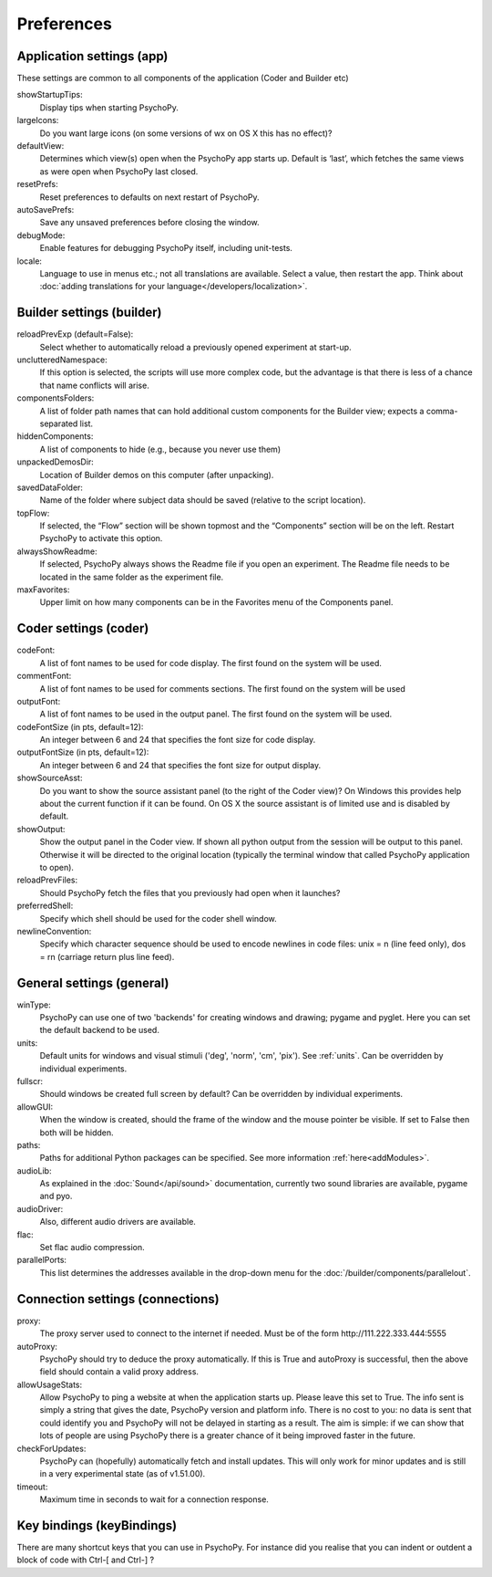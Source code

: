 Preferences
====================================

.. _applicationSettings:

Application settings (app)
---------------------------
These settings are common to all components of the application (Coder and Builder etc)

showStartupTips:
    Display tips when starting PsychoPy.

largeIcons:
    Do you want large icons (on some versions of wx on OS X this has no effect)?

defaultView:
    Determines which view(s) open when the PsychoPy app starts up. Default is ‘last’, which fetches the same views as were open when PsychoPy last closed.

resetPrefs:
    Reset preferences to defaults on next restart of PsychoPy.

autoSavePrefs:
    Save any unsaved preferences before closing the window.

debugMode:
    Enable features for debugging PsychoPy itself, including unit-tests.

locale:
    Language to use in menus etc.; not all translations are available. Select a value, then restart the app. Think about :doc:`adding translations for your language</developers/localization>`.


.. _builderSettings:

Builder settings (builder)
---------------------------
reloadPrevExp (default=False):
    Select whether to automatically reload a previously opened experiment at start-up.

unclutteredNamespace:
    If this option is selected, the scripts will use more complex code, but the advantage is that there is less of a chance that name conflicts will arise.

componentsFolders:
    A list of folder path names that can hold additional custom components for the Builder view; expects a comma-separated list.

hiddenComponents:
    A list of components to hide (e.g., because you never use them)

unpackedDemosDir:
    Location of Builder demos on this computer (after unpacking).

savedDataFolder:
    Name of the folder where subject data should be saved (relative to the script location).

topFlow:
    If selected, the “Flow” section will be shown topmost and the “Components” section will be on the left. Restart PsychoPy to activate this option.

alwaysShowReadme:
    If selected, PsychoPy always shows the Readme file if you open an experiment. The Readme file needs to be located in the same folder as the experiment file.

maxFavorites:
    Upper limit on how many components can be in the Favorites menu of the Components panel.


.. _coderSettings:

Coder settings (coder)
---------------------------
codeFont:
    A list of font names to be used for code display. The first found on the system will be used.

commentFont:
    A list of font names to be used for comments sections. The first found on the system will be used

outputFont:
    A list of font names to be used in the output panel. The first found on the system will be used.

codeFontSize (in pts, default=12):
    An integer between 6 and 24 that specifies the font size for code display.

outputFontSize (in pts, default=12):
    An integer between 6 and 24 that specifies the font size for output display.

showSourceAsst:
    Do you want to show the source assistant panel (to the right of the Coder view)? On Windows this provides help about the current function if it can be found. On OS X the source assistant is of limited use and is disabled by default.

showOutput:
    Show the output panel in the Coder view. If shown all python output from the session will be output to this panel. Otherwise it will be directed to the original location (typically the terminal window that called PsychoPy application to open).

reloadPrevFiles:
    Should PsychoPy fetch the files that you previously had open when it launches?

preferredShell:
    Specify which shell should be used for the coder shell window.

newlineConvention:
    Specify which character sequence should be used to encode newlines in code files: unix = \n (line feed only), dos = \r\n (carriage return plus line feed). 


.. _generalSettings:

General settings (general)
-------------------
winType:
    PsychoPy can use one of two 'backends' for creating windows and drawing; pygame and pyglet. Here you can set the default backend to be used.
    
units:
    Default units for windows and visual stimuli ('deg', 'norm', 'cm', 'pix'). See :ref:`units`.  Can be overridden by individual experiments.
    
fullscr:
    Should windows be created full screen by default? Can be overridden by individual experiments.

allowGUI:
	    When the window is created, should the frame of the window and the mouse pointer be visible. If set to False then both will be hidden.

paths:
    Paths for additional Python packages can be specified. See more information :ref:`here<addModules>`.

audioLib:
    As explained in the :doc:`Sound</api/sound>` documentation, currently two sound libraries are available, pygame and pyo.

audioDriver:
    Also, different audio drivers are available.

flac:
    Set flac audio compression.

parallelPorts:
    This list determines the addresses available in the drop-down menu for the :doc:`/builder/components/parallelout`.


.. _connectionSettings:

Connection settings (connections)
---------------------------

proxy:
    The proxy server used to connect to the internet if needed. Must be of the form \http://111.222.333.444:5555

autoProxy:
    PsychoPy should try to deduce the proxy automatically. If this is True and autoProxy is successful, then the above field should contain a valid proxy address.

allowUsageStats:
    Allow PsychoPy to ping a website at when the application starts up. Please leave this set to True. The info sent is simply a string that gives the date, PsychoPy version and platform info. There is no cost to you: no data is sent that could identify you and PsychoPy will not be delayed in starting as a result. The aim is simple: if we can show that lots of people are using PsychoPy there is a greater chance of it being improved faster in the future.

checkForUpdates:
    PsychoPy can (hopefully) automatically fetch and install updates. This will only work for minor updates and is still in a very experimental state (as of v1.51.00).

timeout:
    Maximum time in seconds to wait for a connection response.


.. _keyBindings:

Key bindings (keyBindings)
------------------
There are many shortcut keys that you can use in PsychoPy. For instance did you realise that you can indent or outdent a block of code with Ctrl-[ and Ctrl-] ?